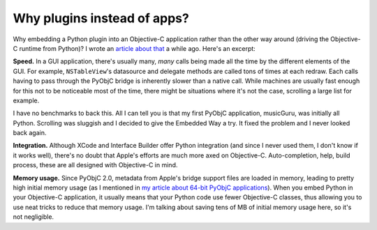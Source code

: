 Why plugins instead of apps?
============================

Why embedding a Python plugin into an Objective-C application rather than the other way around
(driving the Objective-C runtime from Python)? I wrote an `article about that <http://www.hardcoded.net/articles/embedded-pyobjc.htm>`__ a while ago. Here's an excerpt:

**Speed.** In a GUI application, there's usually many, *many* calls being made all the time by the different elements of the GUI. For example, ``NSTableView``'s datasource and delegate methods are called tons of times at each redraw. Each calls having to pass through the PyObjC bridge is inherently slower than a native call. While machines are usually fast enough for this not to be noticeable most of the time, there might be situations where it's not the case, scrolling a large list for example.

I have no benchmarks to back this. All I can tell you is that my first PyObjC application, musicGuru, was initially all Python. Scrolling was sluggish and I decided to give the Embedded Way a try. It fixed the problem and I never looked back again.

**Integration.** Although XCode and Interface Builder offer Python integration (and since I never used them, I don't know if it works well), there's no doubt that Apple's efforts are much more axed on Objective-C. Auto-completion, help, build process, these are all designed with Objective-C in mind.

**Memory usage.** Since PyObjC 2.0, metadata from Apple's bridge support files are loaded in memory, leading to pretty high initial memory usage (as I mentioned in `my article about 64-bit PyObjC applications <http://www.hardcoded.net/articles/building-64-bit-pyobjc-applications-with-py2app.htm>`__). When you embed Python in your Objective-C application, it usually means that your Python code use fewer Objective-C classes, thus allowing you to use neat tricks to reduce that memory usage. I'm talking about saving tens of MB of initial memory usage here, so it's not negligible.
